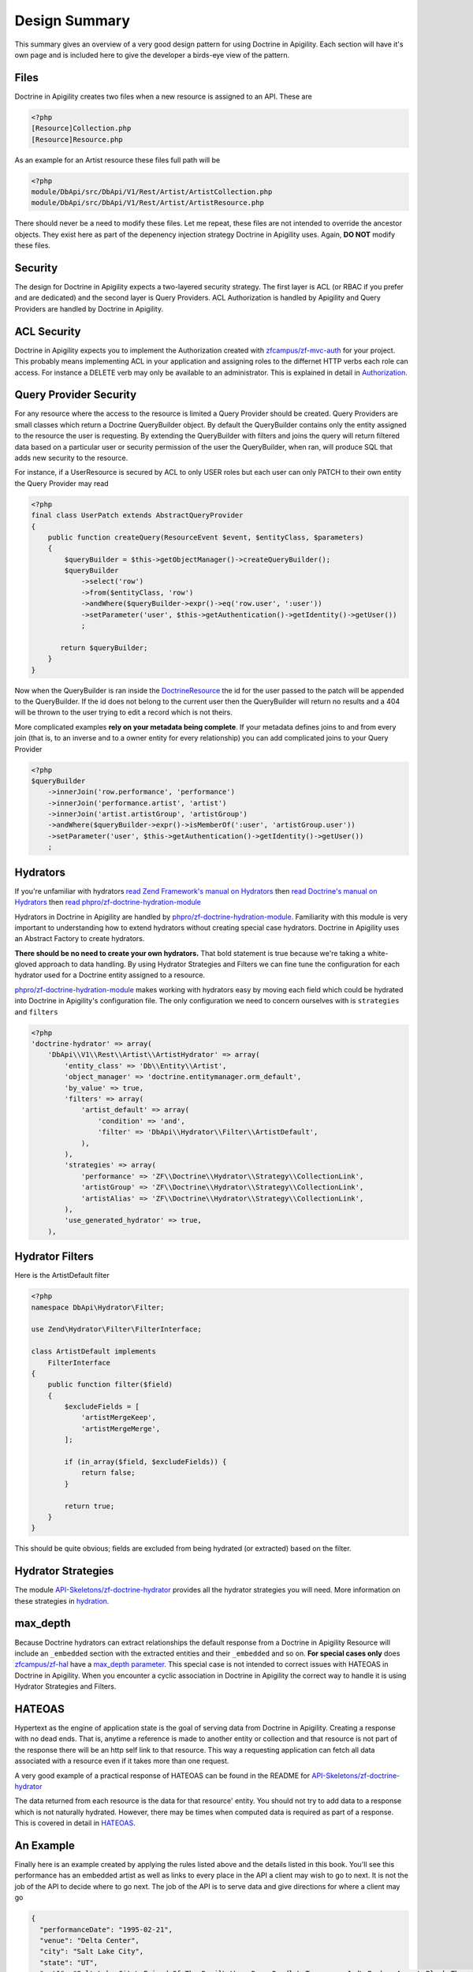 Design Summary
==============

This summary gives an overview of a very good design pattern for using Doctrine in Apigility.  Each section will have it's own page and
is included here to give the developer a birds-eye view of the pattern.


Files
-----

Doctrine in Apigility creates two files when a new resource is assigned to an API.  These are

.. code-block:: php

  <?php
  [Resource]Collection.php
  [Resource]Resource.php

As an example for an Artist resource these files full path will be

.. code-block:: php

  <?php
  module/DbApi/src/DbApi/V1/Rest/Artist/ArtistCollection.php
  module/DbApi/src/DbApi/V1/Rest/Artist/ArtistResource.php

There should never be a need to modify these files.  Let me repeat, these files are not intended to override the ancestor objects.  They
exist here as part of the depenency injection strategy Doctrine in Apigility uses.  Again, **DO NOT** modify these files.


Security
--------

The design for Doctrine in Apigility expects a two-layered security strategy.  The first layer is ACL (or RBAC if you prefer and are dedicated)
and the second layer is Query Providers.  ACL Authorization is handled by Apigility and Query Providers are handled by Doctrine in Apigility.


ACL Security
------------

Doctrine in Apigility expects you to implement the Authorization created with
`zfcampus/zf-mvc-auth <https://github.com/zfcampus/zf-mvc-auth>`_ for your project.  This probably means implementing ACL in your
application and assigning roles to the differnet HTTP verbs each role can access.  For instance a DELETE verb may only be available
to an administrator.  This is explained in detail in `Authorization <authorization>`_.


Query Provider Security
-----------------------

For any resource where the access to the resource is limited a Query Provider should be created.  Query Providers are small classes
which return a Doctrine QueryBuilder object.  By default the QueryBuilder contains only the entity assigned to the resource the user
is requesting.  By extending the QueryBuilder with filters and joins the query will return filtered data based on a particular user or
security permission of the user the QueryBuilder, when ran, will produce SQL that adds new security to the resource.

For instance, if a UserResource is secured by ACL to only USER roles but each user can only PATCH to their own entity the Query Provider
may read

.. code-block:: php

    <?php
    final class UserPatch extends AbstractQueryProvider
    {
        public function createQuery(ResourceEvent $event, $entityClass, $parameters)
        {
            $queryBuilder = $this->getObjectManager()->createQueryBuilder();
            $queryBuilder
                ->select('row')
                ->from($entityClass, 'row')
                ->andWhere($queryBuilder->expr()->eq('row.user', ':user'))
                ->setParameter('user', $this->getAuthentication()->getIdentity()->getUser())
                ;

           return $queryBuilder;
        }
    }

Now when the QueryBuilder is ran inside the `DoctrineResource <https://github.com/zfcampus/zf-apigility-doctrine/blob/master/src/Server/Resource/DoctrineResource.php>`_
the id for the user passed to the patch will be appended to the QueryBuilder.  If the id does not belong to the current user then the
QueryBuilder will return no results and a 404 will be thrown to the user trying to edit a record which is not theirs.

More complicated examples **rely on your metadata being complete**.  If your metadata defines joins to and from every join (that is, to an inverse and to a owner entity for every relationship) you can add complicated joins to your Query Provider

.. code-block:: php

    <?php
    $queryBuilder
        ->innerJoin('row.performance', 'performance')
        ->innerJoin('performance.artist', 'artist')
        ->innerJoin('artist.artistGroup', 'artistGroup')
        ->andWhere($queryBuilder->expr()->isMemberOf(':user', 'artistGroup.user'))
        ->setParameter('user', $this->getAuthentication()->getIdentity()->getUser())
        ;


Hydrators
---------

If you're unfamiliar with hydrators
`read Zend Framework's manual on Hydrators <https://framework.zend.com/manual/2.4/en/modules/zend.stdlib.hydrator.html>`_
then
`read Doctrine's manual on Hydrators <https://github.com/doctrine/DoctrineModule/blob/master/docs/hydrator.md>`_
then
`read phpro/zf-doctrine-hydration-module <https://github.com/phpro/zf-doctrine-hydration-module>`_

Hydrators in Doctrine in Apigility are handled by
`phpro/zf-doctrine-hydration-module <https://github.com/phpro/zf-doctrine-hydration-module>`_.
Familiarity with this module is very important to understanding how to extend hydrators without creating special case
hydrators.  Doctrine in Apigility uses an Abstract Factory to create hydrators.

**There should be no need to create your own hydrators.**  That bold statement is true because we're taking a white-gloved approach to
data handling.  By using Hydrator Strategies and Filters we can fine tune the configuration for each hydrator used for a Doctrine entity
assigned to a resource.

`phpro/zf-doctrine-hydration-module <https://github.com/phpro/zf-doctrine-hydration-module>`_ makes working with hydrators easy by
moving each field which could be hydrated into Doctrine in Apigility's configuration file.  The only configuration we need to concern
ourselves with is ``strategies`` and ``filters``

.. code-block:: php

    <?php
    'doctrine-hydrator' => array(
        'DbApi\\V1\\Rest\\Artist\\ArtistHydrator' => array(
            'entity_class' => 'Db\\Entity\\Artist',
            'object_manager' => 'doctrine.entitymanager.orm_default',
            'by_value' => true,
            'filters' => array(
                'artist_default' => array(
                    'condition' => 'and',
                    'filter' => 'DbApi\\Hydrator\\Filter\\ArtistDefault',
                ),
            ),
            'strategies' => array(
                'performance' => 'ZF\\Doctrine\\Hydrator\\Strategy\\CollectionLink',
                'artistGroup' => 'ZF\\Doctrine\\Hydrator\\Strategy\\CollectionLink',
                'artistAlias' => 'ZF\\Doctrine\\Hydrator\\Strategy\\CollectionLink',
            ),
            'use_generated_hydrator' => true,
        ),


Hydrator Filters
----------------

Here is the ArtistDefault filter

.. code-block:: php

    <?php
    namespace DbApi\Hydrator\Filter;

    use Zend\Hydrator\Filter\FilterInterface;

    class ArtistDefault implements
        FilterInterface
    {
        public function filter($field)
        {
            $excludeFields = [
                'artistMergeKeep',
                'artistMergeMerge',
            ];

            if (in_array($field, $excludeFields)) {
                return false;
            }

            return true;
        }
    }

This should be quite obvious; fields are excluded from being hydrated (or extracted) based on the filter.


Hydrator Strategies
-------------------

The module `API-Skeletons/zf-doctrine-hydrator <https://github.com/API-Skeletons/zf-doctrine-hydrator>`_
provides all the hydrator strategies you will need.  More information on these strategies in `hydration <hydration>`_.


max_depth
---------

Because Doctrine hydrators can extract relationships the default response from a Doctrine in Apigility Resource will include an ``_embedded`` section with the extracted entities and their ``_embedded`` and so on.  **For special cases only** does
`zfcampus/zf-hal <https://github.com/zfcampus/zf-hal>`_ have a `max_depth parameter <https://apigility.org/documentation/modules/zf-hal#key-metadata_map>`_.  This special case is not intended to correct issues with HATEOAS in Doctrine in Apigility.  When you encounter
a cyclic association in Doctrine in Apigility the correct way to handle it is using Hydrator Strategies and Filters.


HATEOAS
-------

Hypertext as the engine of application state is the goal of serving data from Doctrine in Apigility.  Creating a response with no
dead ends.  That is, anytime a reference is made to another entity or collection and that resource is not part of the response there
will be an http self link to that resource.  This way a requesting application can fetch all data associated with a resource
even if it takes more than one request.

A very good example of a practical response of HATEOAS can be found in the README for `API-Skeletons/zf-doctrine-hydrator <https://github.com/API-Skeletons/zf-doctrine-hydrator>`_

The data returned from each resource is the data for that resource' entity.  You should not try to add data to a response which is
not naturally hydrated.  However, there may be times when computed data is required as part of a response.  This is covered in detail in `HATEOAS <hateoas>`_.


An Example
----------

Finally here is an example created by applying the rules listed above and the details listed in this book.  You'll see this performance
has an embedded artist as well as links to every place in the API a client may wish to go to next.  It is not the job of the API to
decide where to go next.  The job of the API is to serve data and give directions for where a client may go

.. code-block:: json

    {
      "performanceDate": "1995-02-21",
      "venue": "Delta Center",
      "city": "Salt Lake City",
      "state": "UT",
      "set1": "Salt Lake City\nFriend Of The Devil\nWang Dang Doodle\nTennessee Jed\nBroken Arrow\nBlack Throated Wind*\nSo Many Roads\nThe Music Never Stopped",
      "set2": "Foolish Heart \u0026gt;\nSamba In The Rain\nTruckin\u0027 \u0026gt;\nI Just Wanna Make Love To You \u0026gt;\nThat Would Be Something \u0026gt;\nDrums \u0026gt;\nSpace \u0026gt;\nVisions Of Johanna \u0026gt;\nSugar Magnolia\n\nEncore: \nLiberty",
      "set3": " ",
      "description": "* Weir on acoustic, First Salt Lake City. First Want To Make Love To You since 10\/8\/84, First Visions 4\/22\/86.  Salt Lake City from Weir\u0027s solo album Heaven Help the Fool\n\nThis show was originally entered with the year 1995 which does not match the year shown in the date above. Please submit a correction or confirmation of the performance date if you are able.",
      "lastUpdateAt": {
        "date": "2016-08-01 12:41:18.000000",
        "timezone_type": 3,
        "timezone": "UTC"
      },
      "createdAt": {
        "date": "2001-07-10 22:15:08.000000",
        "timezone_type": 3,
        "timezone": "UTC"
      },
      "year": 1995,
      "title": "",
      "isApproved": true,
      "id": 2333,
      "performanceGroup": null,
      "_embedded": {
        "performanceCorrection": {
          "_links": {
            "self": {
              "href": "http:\/\/docker.api.etreedb.org\/performance-correction?filter%5B0%5D%5Bfield%5D=performance\u0026filter%5B0%5D%5Btype%5D=eq\u0026filter%5B0%5D%5Bvalue%5D=2333"
            }
          }
        },
        "performanceLink": {
          "_links": {
            "self": {
              "href": "http:\/\/docker.api.etreedb.org\/performance-link?filter%5B0%5D%5Bfield%5D=performance\u0026filter%5B0%5D%5Btype%5D=eq\u0026filter%5B0%5D%5Bvalue%5D=2333"
            }
          }
        },
        "source": {
          "_links": {
            "self": {
              "href": "http:\/\/docker.api.etreedb.org\/source?filter%5B0%5D%5Bfield%5D=performance\u0026filter%5B0%5D%5Btype%5D=eq\u0026filter%5B0%5D%5Bvalue%5D=2333"
            }
          }
        },
        "userPerformance": {
          "_links": {
            "self": {
              "href": "http:\/\/docker.api.etreedb.org\/user-performance?filter%5B0%5D%5Bfield%5D=performance\u0026filter%5B0%5D%5Btype%5D=eq\u0026filter%5B0%5D%5Bvalue%5D=2333"
            }
          }
        },
        "artist": {
          "name": "Grateful Dead",
          "icon": "\/images\/gdskullsmall.gif",
          "createdAt": {
            "date": "2001-07-10 22:15:08.000000",
            "timezone_type": 3,
            "timezone": "UTC"
          },
          "abbreviation": "gd",
          "isTradable": true,
          "description": "",
          "id": 2,
          "artistLink": {},
          "_embedded": {
            "artistAlias": {
              "_links": {
                "self": {
                  "href": "http:\/\/docker.api.etreedb.org\/artist-alias?filter%5B0%5D%5Bfield%5D=artist\u0026filter%5B0%5D%5Btype%5D=eq\u0026filter%5B0%5D%5Bvalue%5D=2"
                }
              }
            },
            "performance": {
              "_links": {
                "self": {
                  "href": "http:\/\/docker.api.etreedb.org\/performance\/2333?filter%5B0%5D%5Bfield%5D=artist\u0026filter%5B0%5D%5Btype%5D=eq\u0026filter%5B0%5D%5Bvalue%5D=2"
                }
              }
            },
            "user": {
              "username": "toma",
              "email": "toma@etree.org",
              "name": "Tom Anderson",
              "createdAt": {
                "date": "1999-09-15 00:00:00.000000",
                "timezone_type": 3,
                "timezone": "UTC"
              },
              "rules": "\u003Cp\u003E\r\n\tWelcome to my site. I hope you find it useful.\u003Cbr \/\u003E\r\n\t\u003Cbr \/\u003E\r\n\tYou can contact the db team at etreedb@googlegroups.com\u003C\/p\u003E\r\n",
              "isActiveTrading": true,
              "city": "San Francisco",
              "state": "CA",
              "postalCode": null,
              "description": "",
              "lastUpdateAt": {
                "date": "2017-05-21 16:24:02.000000",
                "timezone_type": 3,
                "timezone": "UTC"
              },
              "id": 1,
              "_embedded": {
                "source": {
                  "_links": {
                    "self": {
                      "href": "http:\/\/docker.api.etreedb.org\/source?filter%5B0%5D%5Bfield%5D=user\u0026filter%5B0%5D%5Btype%5D=eq\u0026filter%5B0%5D%5Bvalue%5D=1"
                    }
                  }
                },
                "sourceComment": {
                  "_links": {
                    "self": {
                      "href": "http:\/\/docker.api.etreedb.org\/source-comment?filter%5B0%5D%5Bfield%5D=user\u0026filter%5B0%5D%5Btype%5D=eq\u0026filter%5B0%5D%5Bvalue%5D=1"
                    }
                  }
                },
                "userFamily": {
                  "_links": {
                    "self": {
                      "href": "http:\/\/docker.api.etreedb.org\/user-family?filter%5B0%5D%5Bfield%5D=user\u0026filter%5B0%5D%5Btype%5D=eq\u0026filter%5B0%5D%5Bvalue%5D=1"
                    }
                  }
                },
                "userFamilyExtended": {
                  "_links": {
                    "self": {
                      "href": "http:\/\/docker.api.etreedb.org\/user-family-extended?filter%5B0%5D%5Bfield%5D=user\u0026filter%5B0%5D%5Btype%5D=eq\u0026filter%5B0%5D%5Bvalue%5D=1"
                    }
                  }
                },
                "userFeedback": {
                  "_links": {
                    "self": {
                      "href": "http:\/\/docker.api.etreedb.org\/user-feedback?filter%5B0%5D%5Bfield%5D=user\u0026filter%5B0%5D%5Btype%5D=eq\u0026filter%5B0%5D%5Bvalue%5D=1"
                    }
                  }
                },
                "userFeedbackPost": {
                  "_links": {
                    "self": {
                      "href": "http:\/\/docker.api.etreedb.org\/user-feedback?filter%5B0%5D%5Bfield%5D=postUser\u0026filter%5B0%5D%5Btype%5D=eq\u0026filter%5B0%5D%5Bvalue%5D=1"
                    }
                  }
                },
                "userList": {
                  "_links": {
                    "self": {
                      "href": "http:\/\/docker.api.etreedb.org\/user-list?filter%5B0%5D%5Bfield%5D=user\u0026filter%5B0%5D%5Btype%5D=eq\u0026filter%5B0%5D%5Bvalue%5D=1"
                    }
                  }
                },
                "userPerformance": {
                  "_links": {
                    "self": {
                      "href": "http:\/\/docker.api.etreedb.org\/user-performance?filter%5B0%5D%5Bfield%5D=user\u0026filter%5B0%5D%5Btype%5D=eq\u0026filter%5B0%5D%5Bvalue%5D=1"
                    }
                  }
                },
                "media": {
                  "_links": {
                    "self": {
                      "href": "http:\/\/docker.api.etreedb.org\/media?filter%5B0%5D%5Bfield%5D=user\u0026filter%5B0%5D%5Btype%5D=eq\u0026filter%5B0%5D%5Bvalue%5D=1"
                    }
                  }
                },
                "userWantlist": {
                  "_links": {
                    "self": {
                      "href": "http:\/\/docker.api.etreedb.org\/performance\/2333?filter%5B0%5D%5Bfield%5D=wantlistUser\u0026filter%5B0%5D%5Btype%5D=eq\u0026filter%5B0%5D%5Bvalue%5D=1"
                    }
                  }
                },
                "role": {
                  "_links": {
                    "self": {
                      "href": "http:\/\/docker.api.etreedb.org\/role?filter%5B0%5D%5Bfield%5D=user\u0026filter%5B0%5D%5Btype%5D=eq\u0026filter%5B0%5D%5Bvalue%5D=1"
                    }
                  }
                }
              },
              "_links": {
                "self": {
                  "href": "http:\/\/docker.api.etreedb.org\/user\/1"
                }
              }
            },
            "lastUser": {
              "username": "toma",
              "email": "toma@etree.org",
              "name": "Tom Anderson",
              "createdAt": {
                "date": "1999-09-15 00:00:00.000000",
                "timezone_type": 3,
                "timezone": "UTC"
              },
              "rules": "\u003Cp\u003E\r\n\tWelcome to my site. I hope you find it useful.\u003Cbr \/\u003E\r\n\t\u003Cbr \/\u003E\r\n\tYou can contact the db team at etreedb@googlegroups.com\u003C\/p\u003E\r\n",
              "isActiveTrading": true,
              "city": "San Francisco",
              "state": "CA",
              "postalCode": null,
              "description": "",
              "lastUpdateAt": {
                "date": "2017-05-21 16:24:02.000000",
                "timezone_type": 3,
                "timezone": "UTC"
              },
              "id": 1,
              "_embedded": {
                "source": {
                  "_links": {
                    "self": {
                      "href": "http:\/\/docker.api.etreedb.org\/source?filter%5B0%5D%5Bfield%5D=user\u0026filter%5B0%5D%5Btype%5D=eq\u0026filter%5B0%5D%5Bvalue%5D=1"
                    }
                  }
                },
                "sourceComment": {
                  "_links": {
                    "self": {
                      "href": "http:\/\/docker.api.etreedb.org\/source-comment?filter%5B0%5D%5Bfield%5D=user\u0026filter%5B0%5D%5Btype%5D=eq\u0026filter%5B0%5D%5Bvalue%5D=1"
                    }
                  }
                },
                "userFamily": {
                  "_links": {
                    "self": {
                      "href": "http:\/\/docker.api.etreedb.org\/user-family?filter%5B0%5D%5Bfield%5D=user\u0026filter%5B0%5D%5Btype%5D=eq\u0026filter%5B0%5D%5Bvalue%5D=1"
                    }
                  }
                },
                "userFamilyExtended": {
                  "_links": {
                    "self": {
                      "href": "http:\/\/docker.api.etreedb.org\/user-family-extended?filter%5B0%5D%5Bfield%5D=user\u0026filter%5B0%5D%5Btype%5D=eq\u0026filter%5B0%5D%5Bvalue%5D=1"
                    }
                  }
                },
                "userFeedback": {
                  "_links": {
                    "self": {
                      "href": "http:\/\/docker.api.etreedb.org\/user-feedback?filter%5B0%5D%5Bfield%5D=user\u0026filter%5B0%5D%5Btype%5D=eq\u0026filter%5B0%5D%5Bvalue%5D=1"
                    }
                  }
                },
                "userFeedbackPost": {
                  "_links": {
                    "self": {
                      "href": "http:\/\/docker.api.etreedb.org\/user-feedback?filter%5B0%5D%5Bfield%5D=postUser\u0026filter%5B0%5D%5Btype%5D=eq\u0026filter%5B0%5D%5Bvalue%5D=1"
                    }
                  }
                },
                "userList": {
                  "_links": {
                    "self": {
                      "href": "http:\/\/docker.api.etreedb.org\/user-list?filter%5B0%5D%5Bfield%5D=user\u0026filter%5B0%5D%5Btype%5D=eq\u0026filter%5B0%5D%5Bvalue%5D=1"
                    }
                  }
                },
                "userPerformance": {
                  "_links": {
                    "self": {
                      "href": "http:\/\/docker.api.etreedb.org\/user-performance?filter%5B0%5D%5Bfield%5D=user\u0026filter%5B0%5D%5Btype%5D=eq\u0026filter%5B0%5D%5Bvalue%5D=1"
                    }
                  }
                },
                "media": {
                  "_links": {
                    "self": {
                      "href": "http:\/\/docker.api.etreedb.org\/media?filter%5B0%5D%5Bfield%5D=user\u0026filter%5B0%5D%5Btype%5D=eq\u0026filter%5B0%5D%5Bvalue%5D=1"
                    }
                  }
                },
                "userWantlist": {
                  "_links": {
                    "self": {
                      "href": "http:\/\/docker.api.etreedb.org\/performance\/2333?filter%5B0%5D%5Bfield%5D=wantlistUser\u0026filter%5B0%5D%5Btype%5D=eq\u0026filter%5B0%5D%5Bvalue%5D=1"
                    }
                  }
                },
                "role": {
                  "_links": {
                    "self": {
                      "href": "http:\/\/docker.api.etreedb.org\/role?filter%5B0%5D%5Bfield%5D=user\u0026filter%5B0%5D%5Btype%5D=eq\u0026filter%5B0%5D%5Bvalue%5D=1"
                    }
                  }
                }
              },
              "_links": {
                "self": {
                  "href": "http:\/\/docker.api.etreedb.org\/user\/1"
                }
              }
            },
            "artistGroup": {
              "_links": {
                "self": {
                  "href": "http:\/\/docker.api.etreedb.org\/artist-group?filter%5B0%5D%5Bfield%5D=artist\u0026filter%5B0%5D%5Btype%5D=eq\u0026filter%5B0%5D%5Bvalue%5D=2"
                }
              }
            }
          },
          "_links": {
            "self": {
              "href": "http:\/\/docker.api.etreedb.org\/artist\/2"
            }
          }
        },
        "user": {
          "username": "aikox2",
          "email": "aiko",
          "name": "aikox2",
          "createdAt": {
            "date": "2004-01-24 18:15:06.000000",
            "timezone_type": 3,
            "timezone": "UTC"
          },
          "rules": "\u003Cp\u003E\r\n\tHey Now,\u003C\/p\u003E\r\n\u003Cp\u003E\r\n\tThis list is for my personal reference.\u0026nbsp; I do not \u0026nbsp;trade via postal mail.\u0026nbsp;\u003C\/p\u003E\r\n\u003Cp\u003E\r\n\tThis is a work in progress; I have hundreds of shows that have yet to be added to the list.\u003C\/p\u003E\r\n\u003Cp\u003E\r\n\tDisclaimer:\u0026nbsp; This list\u0026nbsp;contains\u0026nbsp;shows that are commercially available, as well as shows by artists who do not allow trading.\u0026nbsp; These shows are included for reference\u0026nbsp;only, and are not available for trade.\u0026nbsp; No shows are available for sale.\u003C\/p\u003E\r\n\u003Cp\u003E\r\n\tThe \u0026quot;I Was There\u0026quot; list are shows I attended.\u0026nbsp; There are shows on this list that I do not have recordings of.\u003C\/p\u003E\r\n\u003Cp\u003E\r\n\tThe \u0026quot;ALL\u0026quot; list is large and thus loads slowly; you may want to select a sub-list from the drop-down menu (i.e.: DVD, GD, WSP, PHIL, ABB, CLAPTON, JAZZ, etc.)\u003C\/p\u003E\r\n\u003Cp\u003E\r\n\tA zero disc count means that I have not yet updated that info.\u0026nbsp; If it is on my list, I have the show.\u0026nbsp; If there is no media type designated, it is audio CDR.\u0026nbsp; Audio source may be aud (audience microphone), SBD, FM or RIP (commercial CD backup copy).\u0026nbsp; If no source is listed, it predates my adding this info.\u0026nbsp; All audio is lossless sourced except for a handful of shows that are MP3 sourced and so indicated.\u003C\/p\u003E\r\n\u003Cp\u003E\r\n\tAll DVDs are videos.\u0026nbsp; All DVDs are so designated.\u0026nbsp; I do not own any DVD audio.\u0026nbsp; If the Media field does not specify DVD, it is an audio CDR that I have not added the media type to yet.\u0026nbsp; These predate my collecting video.\u0026nbsp; Video source may be aud (audience camera), PRO (multi-camera, not broadcast), TV (proshot for broadcast), WEB (proshot for webstream) or RIP (commercial DVD backup copy).\u0026nbsp;\u003C\/p\u003E\r\n\u003Cp\u003E\r\n\tIf a show is listed twice on my\u0026nbsp;a list, that means I have an audio CDR version and a video DVD version, or multiple sources of the same show.\u0026nbsp;\u003C\/p\u003E\r\n\u003Cp\u003E\r\n\tThough many of the DVDs indicate they are PAL, not all PAL DVDs have been so designated.\u0026nbsp;\u003C\/p\u003E\r\n\u003Cp\u003E\r\n\taikox2\u003C\/p\u003E\r\n\u003Cp\u003E\r\n\t\u0026nbsp;\u003C\/p\u003E\r\n",
          "isActiveTrading": true,
          "city": "",
          "state": "NC",
          "postalCode": null,
          "description": null,
          "lastUpdateAt": {
            "date": "2017-11-11 21:01:42.000000",
            "timezone_type": 3,
            "timezone": "UTC"
          },
          "id": 78828,
          "_embedded": {
            "source": {
              "_links": {
                "self": {
                  "href": "http:\/\/docker.api.etreedb.org\/source?filter%5B0%5D%5Bfield%5D=user\u0026filter%5B0%5D%5Btype%5D=eq\u0026filter%5B0%5D%5Bvalue%5D=78828"
                }
              }
            },
            "sourceComment": {
              "_links": {
                "self": {
                  "href": "http:\/\/docker.api.etreedb.org\/source-comment?filter%5B0%5D%5Bfield%5D=user\u0026filter%5B0%5D%5Btype%5D=eq\u0026filter%5B0%5D%5Bvalue%5D=78828"
                }
              }
            },
            "userFamily": {
              "_links": {
                "self": {
                  "href": "http:\/\/docker.api.etreedb.org\/user-family?filter%5B0%5D%5Bfield%5D=user\u0026filter%5B0%5D%5Btype%5D=eq\u0026filter%5B0%5D%5Bvalue%5D=78828"
                }
              }
            },
            "userFamilyExtended": {
              "_links": {
                "self": {
                  "href": "http:\/\/docker.api.etreedb.org\/user-family-extended?filter%5B0%5D%5Bfield%5D=user\u0026filter%5B0%5D%5Btype%5D=eq\u0026filter%5B0%5D%5Bvalue%5D=78828"
                }
              }
            },
            "userFeedback": {
              "_links": {
                "self": {
                  "href": "http:\/\/docker.api.etreedb.org\/user-feedback?filter%5B0%5D%5Bfield%5D=user\u0026filter%5B0%5D%5Btype%5D=eq\u0026filter%5B0%5D%5Bvalue%5D=78828"
                }
              }
            },
            "userFeedbackPost": {
              "_links": {
                "self": {
                  "href": "http:\/\/docker.api.etreedb.org\/user-feedback?filter%5B0%5D%5Bfield%5D=postUser\u0026filter%5B0%5D%5Btype%5D=eq\u0026filter%5B0%5D%5Bvalue%5D=78828"
                }
              }
            },
            "userList": {
              "_links": {
                "self": {
                  "href": "http:\/\/docker.api.etreedb.org\/user-list?filter%5B0%5D%5Bfield%5D=user\u0026filter%5B0%5D%5Btype%5D=eq\u0026filter%5B0%5D%5Bvalue%5D=78828"
                }
              }
            },
            "userPerformance": {
              "_links": {
                "self": {
                  "href": "http:\/\/docker.api.etreedb.org\/user-performance?filter%5B0%5D%5Bfield%5D=user\u0026filter%5B0%5D%5Btype%5D=eq\u0026filter%5B0%5D%5Bvalue%5D=78828"
                }
              }
            },
            "media": {
              "_links": {
                "self": {
                  "href": "http:\/\/docker.api.etreedb.org\/media?filter%5B0%5D%5Bfield%5D=user\u0026filter%5B0%5D%5Btype%5D=eq\u0026filter%5B0%5D%5Bvalue%5D=78828"
                }
              }
            },
            "userWantlist": {
              "_links": {
                "self": {
                  "href": "http:\/\/docker.api.etreedb.org\/performance\/2333?filter%5B0%5D%5Bfield%5D=wantlistUser\u0026filter%5B0%5D%5Btype%5D=eq\u0026filter%5B0%5D%5Bvalue%5D=78828"
                }
              }
            },
            "role": {
              "_links": {
                "self": {
                  "href": "http:\/\/docker.api.etreedb.org\/role?filter%5B0%5D%5Bfield%5D=user\u0026filter%5B0%5D%5Btype%5D=eq\u0026filter%5B0%5D%5Bvalue%5D=78828"
                }
              }
            }
          },
          "_links": {
            "self": {
              "href": "http:\/\/docker.api.etreedb.org\/user\/78828"
            }
          }
        },
        "wantlistUser": {
          "_links": {
            "self": {
              "href": "http:\/\/docker.api.etreedb.org\/user?filter%5B0%5D%5Bfield%5D=userWantlist\u0026filter%5B0%5D%5Btype%5D=ismemberof\u0026filter%5B0%5D%5Bvalue%5D=2333"
            }
          }
        }
      },
      "_links": {
        "self": {
          "href": "http:\/\/docker.api.etreedb.org\/performance\/2333"
        }
      }
    }

.. role:: raw-html(raw)
   :format: html

.. note::
  Authored by Tom H Anderson of `API Skeletons <https://apiskeletons.com>`_.
  All rights reserved.  :raw-html:`<form style="display: inline" action="https://www.paypal.com/cgi-bin/webscr" method="post" target="_top"><input type="hidden" name="cmd" value="_s-xclick"><input type="hidden" name="hosted_button_id" value="WHR95HM3DMYAQ"><input type="image" src="https://www.paypalobjects.com/en_US/i/btn/btn_donate_LG.gif" border="0" name="submit" alt="PayPal - The safer, easier way to pay online!"><img alt="" border="0" src="https://www.paypalobjects.com/en_US/i/scr/pixel.gif" width="1" height="1"></form>`
  if you find this book useful.
